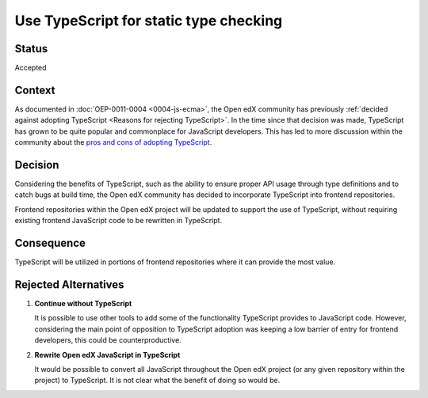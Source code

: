 Use TypeScript for static type checking
#######################################

Status
******

Accepted

Context
*******

As documented in :doc:`OEP-0011-0004 <0004-js-ecma>`, the Open edX community has previously 
:ref:`decided against adopting TypeScript <Reasons for rejecting TypeScript>`. In the time 
since that decision was made, TypeScript has grown to be quite popular and commonplace for JavaScript developers.
This has led to more discussion within the community about the `pros and cons of adopting TypeScript`_.

Decision
********

Considering the benefits of TypeScript, such as the ability to ensure proper API usage
through type definitions and to catch bugs at build time, the Open edX community has decided
to incorporate TypeScript into frontend repositories.

Frontend repositories within the Open edX project will be updated to support the use of TypeScript, without
requiring existing frontend JavaScript code to be rewritten in TypeScript.

Consequence
***********

TypeScript will be utilized in portions of frontend repositories where it can provide the most value.

Rejected Alternatives
*********************

1. **Continue without TypeScript**
  
   It is possible to use other tools to add some of the functionality TypeScript provides
   to JavaScript code. However, considering the main point of opposition to TypeScript adoption
   was keeping a low barrier of entry for frontend developers, this could be counterproductive.

2. **Rewrite Open edX JavaScript in TypeScript**

   It would be possible to convert all JavaScript throughout the Open edX project (or any given
   repository within the project) to TypeScript. It is not clear what the benefit of doing so would
   be. 

.. _pros and cons of adopting TypeScript: https://github.com/openedx/paragon/discussions/1186
